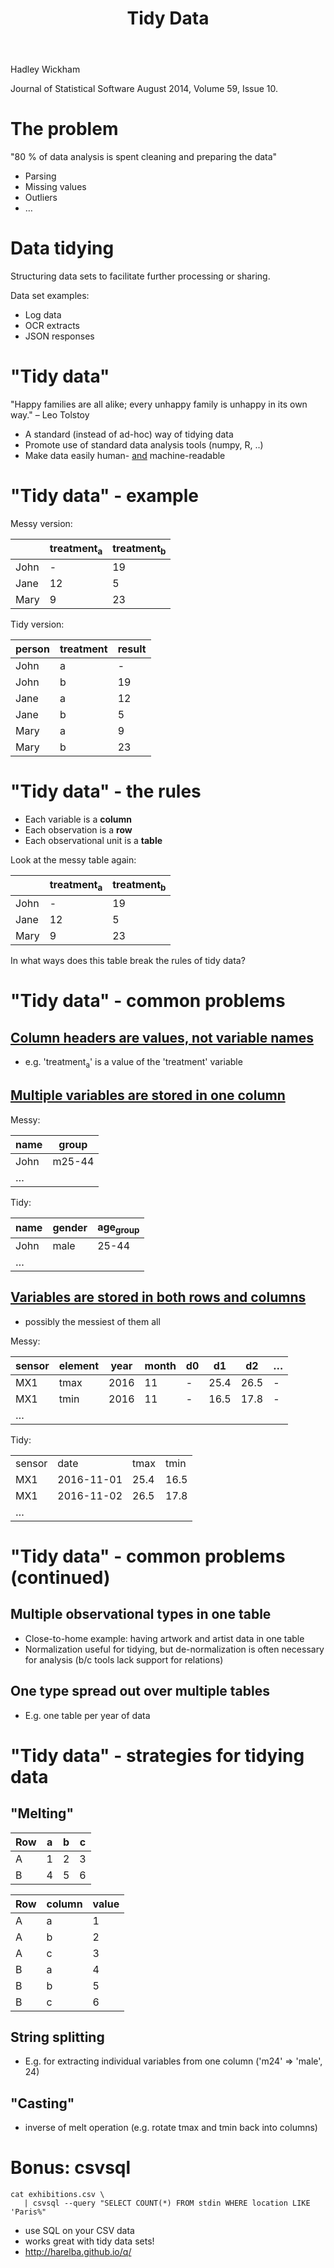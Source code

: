 #+Title: Tidy Data

Hadley Wickham

Journal of Statistical Software
August 2014, Volume 59, Issue 10.

* The problem

"80 % of data analysis is spent cleaning and preparing the data"

  - Parsing
  - Missing values
  - Outliers
  - ...

* Data tidying

Structuring data sets to facilitate further processing or sharing.

Data set examples:

  - Log data
  - OCR extracts
  - JSON responses

* "Tidy data"

"Happy families are all alike; every unhappy family is 
unhappy in its own way."  -- Leo Tolstoy

- A standard (instead of ad-hoc) way of tidying data
- Promote use of standard data analysis tools (numpy, R, ..)
- Make data easily human- _and_ machine-readable

* "Tidy data" - example

Messy version:

|      | treatment_a | treatment_b |
|------+-------------+-------------|
| John |           - |          19 |
| Jane |          12 |           5 |
| Mary |           9 |          23 |


Tidy version:

| person | treatment | result |
|--------+-----------+--------|
| John   | a         |      - |
| John   | b         |     19 |
| Jane   | a         |     12 |
| Jane   | b         |      5 |
| Mary   | a         |      9 |
| Mary   | b         |     23 |

* "Tidy data" - the rules

- Each variable is a *column*
- Each observation is a *row*
- Each observational unit is a *table*


Look at the messy table again:


|      | treatment_a | treatment_b |
|------+-------------+-------------|
| John |           - |          19 |
| Jane |          12 |           5 |
| Mary |           9 |          23 |

In what ways does this table break the rules of tidy data?


* "Tidy data" - common problems

** _Column headers are values, not variable names_

  - e.g. 'treatment_a' is a value of the 'treatment' variable
   

** _Multiple variables are stored in one column_

  Messy:

  | name | group  |
  |------+--------|
  | John | m25-44 |
  | ...  |        |

  Tidy:

  | name | gender | age_group |
  |------+--------+-----------|
  | John | male   |     25-44 |
  | ...  |        |           |
  

** _Variables are stored in both rows and columns_

  - possibly the messiest of them all
  
  Messy:

  | sensor | element | year | month | d0 |   d1 |   d2 | ... |
  |--------+---------+------+-------+----+------+------+-----|
  | MX1    | tmax    | 2016 |    11 | -  | 25.4 | 26.5 | -   |
  | MX1    | tmin    | 2016 |    11 | -  | 16.5 | 17.8 | -   |
  | ...    |         |      |       |    |      |      |     |

  Tidy:

  | sensor |       date | tmax | tmin |
  | MX1    | 2016-11-01 | 25.4 | 16.5 |
  | MX1    | 2016-11-02 | 26.5 | 17.8 |
  | ...    |            |      |      |


* "Tidy data" - common problems (continued)

** Multiple observational types in one table

  - Close-to-home example: having artwork and artist data in one table
  - Normalization useful for tidying, but de-normalization is often
    necessary for analysis (b/c tools lack support for relations)


** One type spread out over multiple tables
  
  - E.g. one table per year of data
  

* "Tidy data" - strategies for tidying data

** "Melting"

  | Row | a | b | c |
  |-----+---+---+---|
  | A   | 1 | 2 | 3 |
  | B   | 4 | 5 | 6 |
 
  | Row | column | value |
  |-----+--------+-------|
  | A   | a      |     1 |
  | A   | b      |     2 |
  | A   | c      |     3 |
  | B   | a      |     4 |
  | B   | b      |     5 |
  | B   | c      |     6 |
  

** String splitting 

  - E.g. for extracting individual variables from one column 
    ('m24' => 'male', 24)
  

** "Casting" 
  
  - inverse of melt operation (e.g. rotate tmax and tmin back into columns)
   


* Bonus: csvsql
  
~cat exhibitions.csv \
   | csvsql --query "SELECT COUNT(*) FROM stdin WHERE location LIKE 'Paris%"~

- use SQL on your CSV data
- works great with tidy data sets!
- http://harelba.github.io/q/

